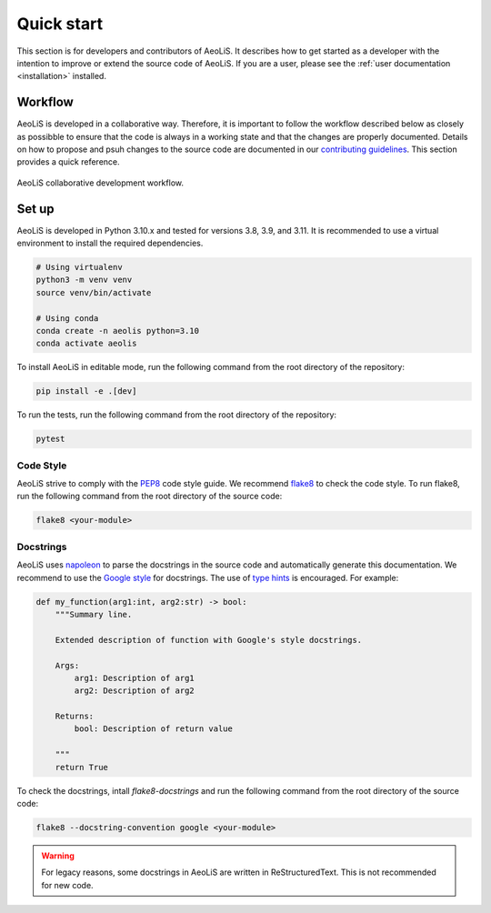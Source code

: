 Quick start
=============

This section is for developers and contributors of AeoLiS. It describes how to get started as a developer with the intention to improve or extend the source code of AeoLiS. 
If you are a user, please see the :ref:`user documentation <installation>` installed.


Workflow
-----------------------

AeoLiS is developed in a collaborative way. Therefore, it is important to follow the workflow described below as closely as possibble to ensure that the code is always in a working state and that the changes are properly documented. 
Details on how to propose and psuh changes to the source code are documented in our `contributing guidelines <https://github.com/openearth/aeolis-python/blob/main/CONTRIBUTING.md>`_. This section provides a quick reference.

.. figure:: ../images/aeolis-workflow.png
   :align: center
   :width: 100%

   AeoLiS collaborative development workflow.


Set up
-------

AeoLiS is developed in Python 3.10.x and tested for versions 3.8, 3.9, and 3.11. It is recommended to use a virtual environment to install the required dependencies.

.. code-block:: bash
    
    # Using virtualenv
    python3 -m venv venv
    source venv/bin/activate

    # Using conda
    conda create -n aeolis python=3.10
    conda activate aeolis

To install AeoLiS in editable mode, run the following command from the root directory of the repository:

.. code-block:: bash

    pip install -e .[dev]

To run the tests, run the following command from the root directory of the repository:

.. code-block:: bash

    pytest


Code Style
'''''''''''

AeoLiS strive to comply with the  `PEP8 <https://www.python.org/dev/peps/pep-0008/>`_ code style guide. We recommend `flake8 <https://flake8.pycqa.org/en/latest/>`_ to check the code style. To run flake8, run the following command from the root directory of the source code:

.. code-block:: bash

    flake8 <your-module>

Docstrings
''''''''''''
 
AeoLiS uses `napoleon <https://sphinxcontrib-napoleon.readthedocs.io/en/latest/>`_ to parse the docstrings in the source code and automatically generate this documentation. We recommend to use the `Google style <https://google.github.io/styleguide/pyguide.html#38-comments-and-docstrings>`_ for docstrings. The use of `type hints <https://peps.python.org/pep-0484/>`_ is encouraged. For example:

.. code-block:: python

    def my_function(arg1:int, arg2:str) -> bool:
        """Summary line.

        Extended description of function with Google's style docstrings.

        Args:
            arg1: Description of arg1
            arg2: Description of arg2

        Returns:
            bool: Description of return value

        """
        return True

To check the docstrings, intall `flake8-docstrings` and run the following command from the root directory of the source code:


.. code-block:: bash

    flake8 --docstring-convention google <your-module>

.. warning::
     
    For legacy reasons, some docstrings in AeoLiS are written in ReStructuredText. This is not recommended for new code.